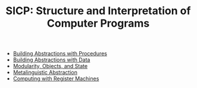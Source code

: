 #+TITLE: SICP: Structure and Interpretation of Computer Programs
- [[file:chapter01.org][Building Abstractions with Procedures]]
- [[file:chapter02.org][Building Abstractions with Data]]
- [[file:chapter03.org][Modularity, Objects, and State]]
- [[file:chapter04.org][Metalinguistic Abstraction]]
- [[file:chapter05.org][Computing with Register Machines]]
